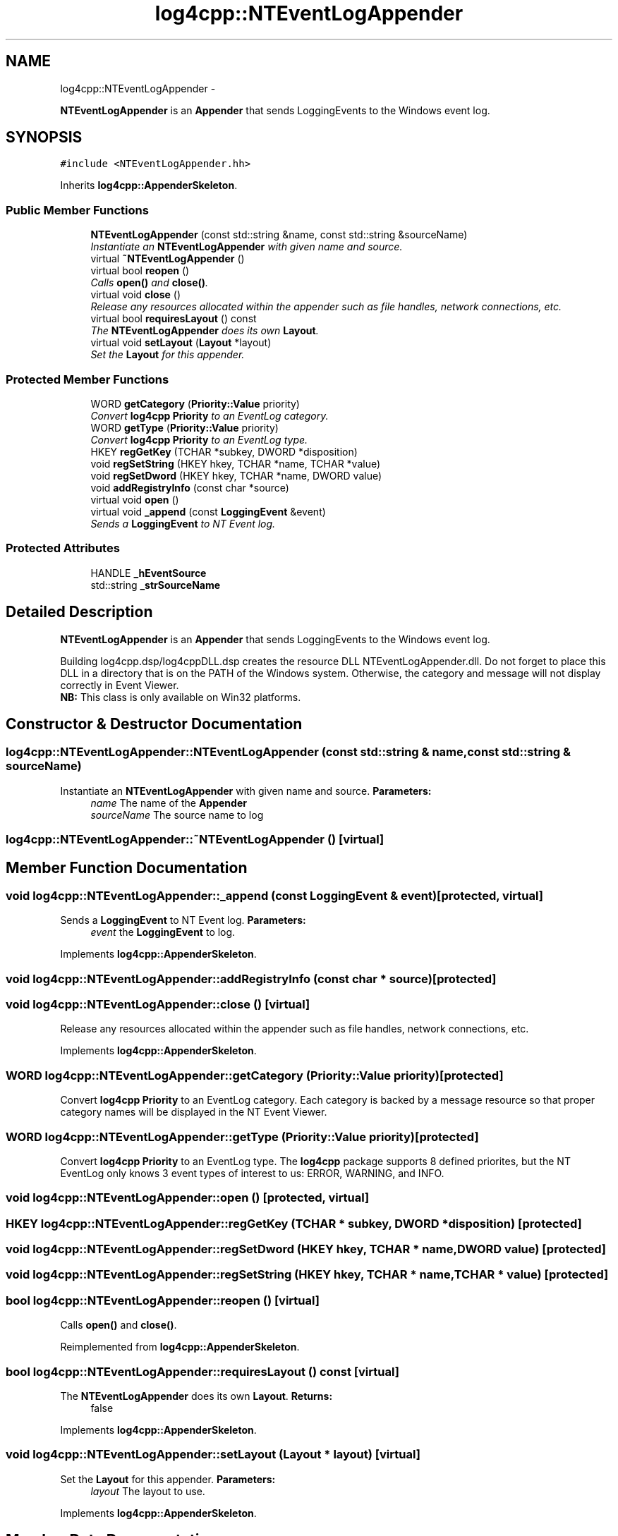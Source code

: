 .TH "log4cpp::NTEventLogAppender" 3 "1 Nov 2017" "Version 1.1" "log4cpp" \" -*- nroff -*-
.ad l
.nh
.SH NAME
log4cpp::NTEventLogAppender \- 
.PP
\fBNTEventLogAppender\fP is an \fBAppender\fP that sends LoggingEvents to the Windows event log.  

.SH SYNOPSIS
.br
.PP
.PP
\fC#include <NTEventLogAppender.hh>\fP
.PP
Inherits \fBlog4cpp::AppenderSkeleton\fP.
.SS "Public Member Functions"

.in +1c
.ti -1c
.RI "\fBNTEventLogAppender\fP (const std::string &name, const std::string &sourceName)"
.br
.RI "\fIInstantiate an \fBNTEventLogAppender\fP with given name and source. \fP"
.ti -1c
.RI "virtual \fB~NTEventLogAppender\fP ()"
.br
.ti -1c
.RI "virtual bool \fBreopen\fP ()"
.br
.RI "\fICalls \fBopen()\fP and \fBclose()\fP. \fP"
.ti -1c
.RI "virtual void \fBclose\fP ()"
.br
.RI "\fIRelease any resources allocated within the appender such as file handles, network connections, etc. \fP"
.ti -1c
.RI "virtual bool \fBrequiresLayout\fP () const "
.br
.RI "\fIThe \fBNTEventLogAppender\fP does its own \fBLayout\fP. \fP"
.ti -1c
.RI "virtual void \fBsetLayout\fP (\fBLayout\fP *layout)"
.br
.RI "\fISet the \fBLayout\fP for this appender. \fP"
.in -1c
.SS "Protected Member Functions"

.in +1c
.ti -1c
.RI "WORD \fBgetCategory\fP (\fBPriority::Value\fP priority)"
.br
.RI "\fIConvert \fBlog4cpp\fP \fBPriority\fP to an EventLog category. \fP"
.ti -1c
.RI "WORD \fBgetType\fP (\fBPriority::Value\fP priority)"
.br
.RI "\fIConvert \fBlog4cpp\fP \fBPriority\fP to an EventLog type. \fP"
.ti -1c
.RI "HKEY \fBregGetKey\fP (TCHAR *subkey, DWORD *disposition)"
.br
.ti -1c
.RI "void \fBregSetString\fP (HKEY hkey, TCHAR *name, TCHAR *value)"
.br
.ti -1c
.RI "void \fBregSetDword\fP (HKEY hkey, TCHAR *name, DWORD value)"
.br
.ti -1c
.RI "void \fBaddRegistryInfo\fP (const char *source)"
.br
.ti -1c
.RI "virtual void \fBopen\fP ()"
.br
.ti -1c
.RI "virtual void \fB_append\fP (const \fBLoggingEvent\fP &event)"
.br
.RI "\fISends a \fBLoggingEvent\fP to NT Event log. \fP"
.in -1c
.SS "Protected Attributes"

.in +1c
.ti -1c
.RI "HANDLE \fB_hEventSource\fP"
.br
.ti -1c
.RI "std::string \fB_strSourceName\fP"
.br
.in -1c
.SH "Detailed Description"
.PP 
\fBNTEventLogAppender\fP is an \fBAppender\fP that sends LoggingEvents to the Windows event log. 

Building log4cpp.dsp/log4cppDLL.dsp creates the resource DLL NTEventLogAppender.dll. Do not forget to place this DLL in a directory that is on the PATH of the Windows system. Otherwise, the category and message will not display correctly in Event Viewer.
.br
 \fBNB:\fP This class is only available on Win32 platforms. 
.SH "Constructor & Destructor Documentation"
.PP 
.SS "log4cpp::NTEventLogAppender::NTEventLogAppender (const std::string & name, const std::string & sourceName)"
.PP
Instantiate an \fBNTEventLogAppender\fP with given name and source. \fBParameters:\fP
.RS 4
\fIname\fP The name of the \fBAppender\fP 
.br
\fIsourceName\fP The source name to log 
.RE
.PP

.SS "log4cpp::NTEventLogAppender::~NTEventLogAppender ()\fC [virtual]\fP"
.SH "Member Function Documentation"
.PP 
.SS "void log4cpp::NTEventLogAppender::_append (const \fBLoggingEvent\fP & event)\fC [protected, virtual]\fP"
.PP
Sends a \fBLoggingEvent\fP to NT Event log. \fBParameters:\fP
.RS 4
\fIevent\fP the \fBLoggingEvent\fP to log. 
.RE
.PP

.PP
Implements \fBlog4cpp::AppenderSkeleton\fP.
.SS "void log4cpp::NTEventLogAppender::addRegistryInfo (const char * source)\fC [protected]\fP"
.SS "void log4cpp::NTEventLogAppender::close ()\fC [virtual]\fP"
.PP
Release any resources allocated within the appender such as file handles, network connections, etc. 
.PP
Implements \fBlog4cpp::AppenderSkeleton\fP.
.SS "WORD log4cpp::NTEventLogAppender::getCategory (\fBPriority::Value\fP priority)\fC [protected]\fP"
.PP
Convert \fBlog4cpp\fP \fBPriority\fP to an EventLog category. Each category is backed by a message resource so that proper category names will be displayed in the NT Event Viewer. 
.SS "WORD log4cpp::NTEventLogAppender::getType (\fBPriority::Value\fP priority)\fC [protected]\fP"
.PP
Convert \fBlog4cpp\fP \fBPriority\fP to an EventLog type. The \fBlog4cpp\fP package supports 8 defined priorites, but the NT EventLog only knows 3 event types of interest to us: ERROR, WARNING, and INFO. 
.SS "void log4cpp::NTEventLogAppender::open ()\fC [protected, virtual]\fP"
.SS "HKEY log4cpp::NTEventLogAppender::regGetKey (TCHAR * subkey, DWORD * disposition)\fC [protected]\fP"
.SS "void log4cpp::NTEventLogAppender::regSetDword (HKEY hkey, TCHAR * name, DWORD value)\fC [protected]\fP"
.SS "void log4cpp::NTEventLogAppender::regSetString (HKEY hkey, TCHAR * name, TCHAR * value)\fC [protected]\fP"
.SS "bool log4cpp::NTEventLogAppender::reopen ()\fC [virtual]\fP"
.PP
Calls \fBopen()\fP and \fBclose()\fP. 
.PP
Reimplemented from \fBlog4cpp::AppenderSkeleton\fP.
.SS "bool log4cpp::NTEventLogAppender::requiresLayout () const\fC [virtual]\fP"
.PP
The \fBNTEventLogAppender\fP does its own \fBLayout\fP. \fBReturns:\fP
.RS 4
false 
.RE
.PP

.PP
Implements \fBlog4cpp::AppenderSkeleton\fP.
.SS "void log4cpp::NTEventLogAppender::setLayout (\fBLayout\fP * layout)\fC [virtual]\fP"
.PP
Set the \fBLayout\fP for this appender. \fBParameters:\fP
.RS 4
\fIlayout\fP The layout to use. 
.RE
.PP

.PP
Implements \fBlog4cpp::AppenderSkeleton\fP.
.SH "Member Data Documentation"
.PP 
.SS "HANDLE \fBlog4cpp::NTEventLogAppender::_hEventSource\fP\fC [protected]\fP"
.SS "std::string \fBlog4cpp::NTEventLogAppender::_strSourceName\fP\fC [protected]\fP"

.SH "Author"
.PP 
Generated automatically by Doxygen for log4cpp from the source code.
